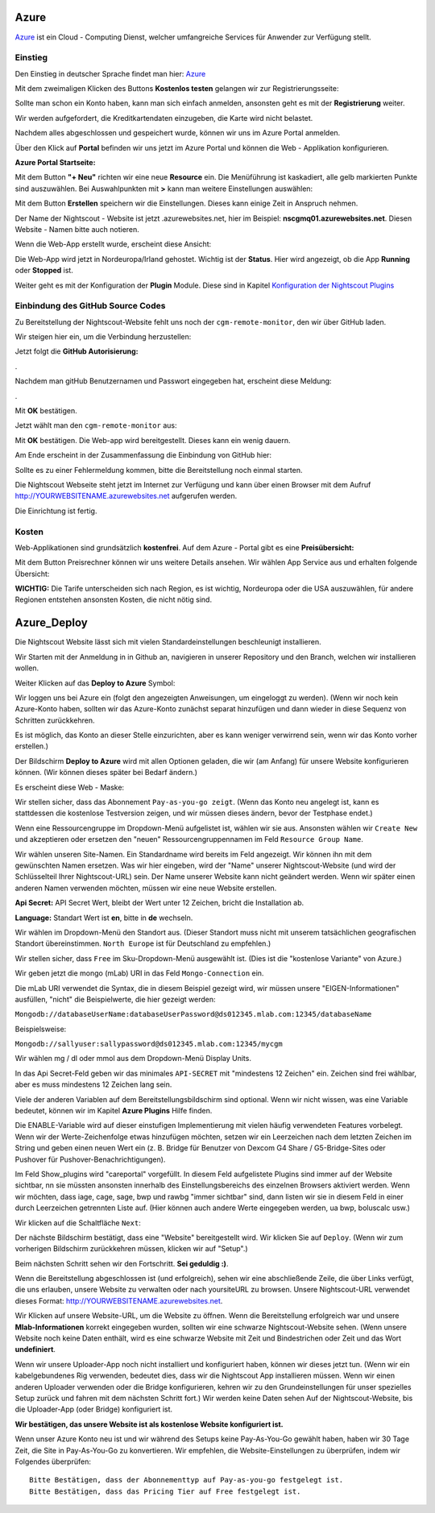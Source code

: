 

Azure
=====

`Azure <https://de.wikipedia.org/wiki/Microsoft_Azure>`__ ist ein Cloud
- Computing Dienst, welcher umfangreiche Services für Anwender zur
Verfügung stellt.

Einstieg
--------

Den Einstieg in deutscher Sprache findet man hier:
`Azure <https://azure.microsoft.com/de-de/>`__

Mit dem zweimaligen Klicken des Buttons **Kostenlos testen** gelangen
wir zur Registrierungsseite:

|azure_reg|

Sollte man schon ein Konto haben, kann man sich einfach anmelden,
ansonsten geht es mit der **Registrierung** weiter.

Wir werden aufgefordert, die Kreditkartendaten einzugeben, die Karte
wird nicht belastet.

Nachdem alles abgeschlossen und gespeichert wurde, können wir uns im
Azure Portal anmelden.

Über den Klick auf **Portal** befinden wir uns jetzt im Azure Portal
und können die Web - Applikation konfigurieren.

**Azure Portal Startseite:**

|azure_portal|

Mit dem Button **"+ Neu"** richten wir eine neue **Resource** ein. Die
Menüführung ist kaskadiert, alle gelb markierten Punkte sind
auszuwählen. Bei Auswahlpunkten mit **>** kann man weitere Einstellungen
auswählen:

|azure_config_app|

Mit dem Button **Erstellen** speichern wir die Einstellungen. Dieses
kann einige Zeit in Anspruch nehmen.

Der Name der Nightscout - Website ist jetzt .azurewebsites.net, hier im
Beispiel: **nscgmq01.azurewebsites.net**. Diesen Website - Namen bitte
auch notieren.

Wenn die Web-App erstellt wurde, erscheint diese Ansicht:

|azure_app_created|

Die Web-App wird jetzt in Nordeuropa/Irland gehostet. Wichtig ist der
**Status**. Hier wird angezeigt, ob die App **Running** oder **Stopped**
ist.

Weiter geht es mit der Konfiguration der **Plugin** Module. Diese sind
in Kapitel `Konfiguration der Nightscout
Plugins <../nightscout/azure_plugins.md>`__

|azure_enable_plugins|

Einbindung des GitHub Source Codes
----------------------------------

Zu Bereitstellung der Nightscout-Website fehlt uns noch der
``cgm-remote-monitor``, den wir über GitHub laden.

Wir steigen hier ein, um die Verbindung herzustellen:

|azure_choose_github|

Jetzt folgt die **GitHub Autorisierung:**

|github_authorize|.

Nachdem man gitHub Benutzernamen und Passwort eingegeben hat, erscheint
diese Meldung:

|azure_authorize_github|.

Mit **OK** bestätigen.

Jetzt wählt man den ``cgm-remote-monitor`` aus:

|azure_crm|

Mit **OK** bestätigen. Die Web-app wird bereitgestellt. Dieses kann ein
wenig dauern.

Am Ende erscheint in der Zusammenfassung die Einbindung von GitHub hier:

Sollte es zu einer Fehlermeldung kommen, bitte die Bereitstellung noch
einmal starten.

Die Nightscout Webseite steht jetzt im Internet zur Verfügung und kann
über einen Browser mit dem Aufruf http://YOURWEBSITENAME.azurewebsites.net aufgerufen werden.

Die Einrichtung ist fertig.

Kosten
------

Web-Applikationen sind grundsätzlich **kostenfrei**. Auf dem Azure -
Portal gibt es eine **Preisübersicht:**

|azure_prices|

Mit dem Button Preisrechner können wir uns weitere Details ansehen.
Wir wählen App Service aus und erhalten folgende Übersicht:

|azure_prices_web|

**WICHTIG:** Die Tarife unterscheiden sich nach Region, es ist
wichtig, Nordeuropa oder die USA auszuwählen, für andere Regionen
entstehen ansonsten Kosten, die nicht nötig sind.

.. _Azure_Deploy:
Azure_Deploy
==========================

Die Nightscout Website lässt sich mit vielen Standardeinstellungen
beschleunigt installieren.

Wir Starten mit der Anmeldung in in Github an, navigieren in unserer
Repository und den Branch, welchen wir installieren wollen.

Weiter Klicken auf das **Deploy to Azure** Symbol:

|azure_unbeaufsichtigt|

Wir loggen uns bei Azure ein (folgt den angezeigten Anweisungen, um
eingeloggt zu werden). (Wenn wir noch kein Azure-Konto haben, sollten
wir das Azure-Konto zunächst separat hinzufügen und dann wieder in
diese Sequenz von Schritten zurückkehren.

Es ist möglich, das Konto an dieser Stelle einzurichten, aber es kann
weniger verwirrend sein, wenn wir das Konto vorher erstellen.)

Der Bildschirm **Deploy to Azure** wird mit allen Optionen geladen, die
wir (am Anfang) für unsere Website konfigurieren können. (Wir können
dieses später bei Bedarf ändern.)

Es erscheint diese Web - Maske:

|azure_deploy_param|

Wir stellen sicher, dass das Abonnement ``Pay-as-you-go zeigt``. (Wenn
das Konto neu angelegt ist, kann es stattdessen die kostenlose
Testversion zeigen, und wir müssen dieses ändern, bevor der Testphase
endet.)

Wenn eine Ressourcengruppe im Dropdown-Menü aufgelistet ist, wählen
wir sie aus. Ansonsten wählen wir ``Create New`` und akzeptieren oder
ersetzen den "neuen" Ressourcengruppennamen im Feld
``Resource Group Name``.

Wir wählen unseren Site-Namen. Ein Standardname wird bereits im Feld
angezeigt. Wir können ihn mit dem gewünschten Namen ersetzen. Was wir
hier eingeben, wird der "Name" unserer Nightscout-Website (und wird
der Schlüsselteil Ihrer Nightscout-URL) sein. Der Name unserer Website
kann nicht geändert werden. Wenn wir später einen anderen Namen
verwenden möchten, müssen wir eine neue Website erstellen.

**Api Secret:** API Secret Wert, bleibt der Wert unter 12 Zeichen,
bricht die Installation ab.

**Language:** Standart Wert ist **en**, bitte in **de** wechseln.

|grilledcheese-deploytoazure-panel-sitename|

Wir wählen im Dropdown-Menü den Standort aus. (Dieser Standort muss
nicht mit unserem tatsächlichen geografischen Standort übereinstimmen.
``North Europe`` ist für Deutschland zu empfehlen.)

Wir stellen sicher, dass ``Free`` im Sku-Dropdown-Menü ausgewählt ist.
(Dies ist die "kostenlose Variante" von Azure.)

Wir geben jetzt die mongo (mLab) URI in das Feld ``Mongo-Connection``
ein.

Die mLab URI verwendet die Syntax, die in diesem Beispiel gezeigt wird,
wir müssen unsere "EIGEN-Informationen" ausfüllen, "nicht" die
Beispielwerte, die hier gezeigt werden:

``Mongodb://databaseUserName:databaseUserPassword@ds012345.mlab.com:12345/databaseName``

Beispielsweise:

``Mongodb://sallyuser:sallypassword@ds012345.mlab.com:12345/mycgm``

Wir wählen mg / dl oder mmol aus dem Dropdown-Menü Display Units.

In das Api Secret-Feld geben wir das minimales ``API-SECRET`` mit
"mindestens 12 Zeichen" ein. Zeichen sind frei wählbar, aber es muss
mindestens 12 Zeichen lang sein.

Viele der anderen Variablen auf dem Bereitstellungsbildschirm sind
optional. Wenn wir nicht wissen, was eine Variable bedeutet, können wir
im Kapitel **Azure Plugins** Hilfe finden.

Die ENABLE-Variable wird auf dieser einstufigen Implementierung mit
vielen häufig verwendeten Features vorbelegt. Wenn wir der
Werte-Zeichenfolge etwas hinzufügen möchten, setzen wir ein Leerzeichen
nach dem letzten Zeichen im String und geben einen neuen Wert ein (z. B.
Bridge für Benutzer von Dexcom G4 Share / G5-Bridge-Sites oder Pushover
für Pushover-Benachrichtigungen).

Im Feld Show_plugins wird "careportal" vorgefüllt. In diesem Feld
aufgelistete Plugins sind immer auf der Website sichtbar, nn sie müssten
ansonsten innerhalb des Einstellungsbereichs des einzelnen Browsers
aktiviert werden. Wenn wir möchten, dass iage, cage, sage, bwp und rawbg
"immer sichtbar" sind, dann listen wir sie in diesem Feld in einer durch
Leerzeichen getrennten Liste auf. (Hier können auch andere Werte
eingegeben werden, ua bwp, boluscalc usw.)

Wir klicken auf die Schaltfläche ``Next``:

|grilledcheese-next.png|

Der nächste Bildschirm bestätigt, dass eine "Website" bereitgestellt
wird. Wir klicken Sie auf ``Deploy``. (Wenn wir zum vorherigen
Bildschirm zurückkehren müssen, klicken wir auf "Setup".)

|grilledcheese-deploy|

Beim nächsten Schritt sehen wir den Fortschritt. **Sei geduldig :)**.

|grilledcheese-deployment|

Wenn die Bereitstellung abgeschlossen ist (und erfolgreich), sehen wir
eine abschließende Zeile, die über Links verfügt, die uns erlauben,
unsere Website zu verwalten oder nach yoursiteURL zu browsen. Unsere
Nightscout-URL verwendet dieses Format:
http://YOURWEBSITENAME.azurewebsites.net.

|grilledcheese-success|

Wir Klicken auf unsere Website-URL, um die Website zu öffnen. Wenn die
Bereitstellung erfolgreich war und unsere **Mlab-Informationen** korrekt
eingegeben wurden, sollten wir eine schwarze Nightscout-Website sehen.
(Wenn unsere Website noch keine Daten enthält, wird es eine schwarze
Website mit Zeit und Bindestrichen oder Zeit und das Wort
**undefiniert**.

Wenn wir unsere Uploader-App noch nicht installiert und konfiguriert
haben, können wir dieses jetzt tun. (Wenn wir ein kabelgebundenes Rig
verwenden, bedeutet dies, dass wir die Nightscout App installieren
müssen. Wenn wir einen anderen Uploader verwenden oder die Bridge
konfigurieren, kehren wir zu den Grundeinstellungen für unser spezielles
Setup zurück und fahren mit dem nächsten Schritt fort.) Wir werden keine
Daten sehen Auf der Nightscout-Website, bis die Uploader-App (oder
Bridge) konfiguriert ist.

**Wir bestätigen, das unsere Website ist als kostenlose Website
konfiguriert ist.**

Wenn unser Azure Konto neu ist und wir während des Setups keine
Pay-As-You-Go gewählt haben, haben wir 30 Tage Zeit, die Site in
Pay-As-You-Go zu konvertieren. Wir empfehlen, die Website-Einstellungen
zu überprüfen, indem wir Folgendes überprüfen:

::

     Bitte Bestätigen, dass der Abonnementtyp auf Pay-as-you-go festgelegt ist.
     Bitte Bestätigen, dass das Pricing Tier auf Free festgelegt ist.

|azure-new-reviewfree|



.. |azure_unbeaufsichtigt| image:: ../images/azure/azure_deploy.jpg
.. |azure_deploy_param| image:: ../images/azure/grilledcheese-deploytoazure-panel-step1.png
.. |grilledcheese-deploytoazure-panel-sitename| image:: ../images/azure/grilledcheese-deploytoazure-panel-sitename.png
.. |grilledcheese-next.png| image:: ../images/azure/grilledcheese-next.png
.. |grilledcheese-deploy| image:: ../images/azure/grilledcheese-deploy.png
.. |grilledcheese-deployment| image:: ../images/azure/grilledcheese-deployment.png
.. |grilledcheese-success| image:: ../images/azure/grilledcheese-success.png
.. |azure-new-reviewfree| image:: ../images/azure/azure-new-reviewfree.png
.. |azure_reg| image:: ../images/azure/azure_reg.jpg
.. |azure_portal| image:: ../images/azure/azure_portal.jpg
.. |azure_config_app| image:: ../images/azure/azure_config_app.jpg
.. |azure_app_created| image:: ../images/azure/azure_app_created.jpg
.. |azure_enable_plugins| image:: ../images/azure/azure_enable_plugins.jpg
.. |azure_choose_github| image:: ../images/azure/azure_choose_github.jpg
.. |github_authorize| image:: ../images/azure/github_authorize.jpg
.. |azure_authorize_github| image:: ../images/azure/azure_authorize_github.jpg
.. |azure_crm| image:: ../images/azure/azure_crm.jpg
.. |azure_prices| image:: ../images/azure/azure_prices.jpg
.. |azure_prices_web| image:: ../images/azure/azure_prices_web.jpg

